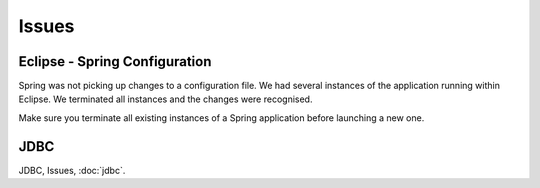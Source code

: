Issues
******

Eclipse - Spring Configuration
------------------------------

Spring was not picking up changes to a configuration file.  We had several
instances of the application running within Eclipse.  We terminated all
instances and the changes were recognised.

Make sure you terminate all existing instances of a Spring application before
launching a new one.

JDBC
----

JDBC, Issues, :doc:`jdbc`.

